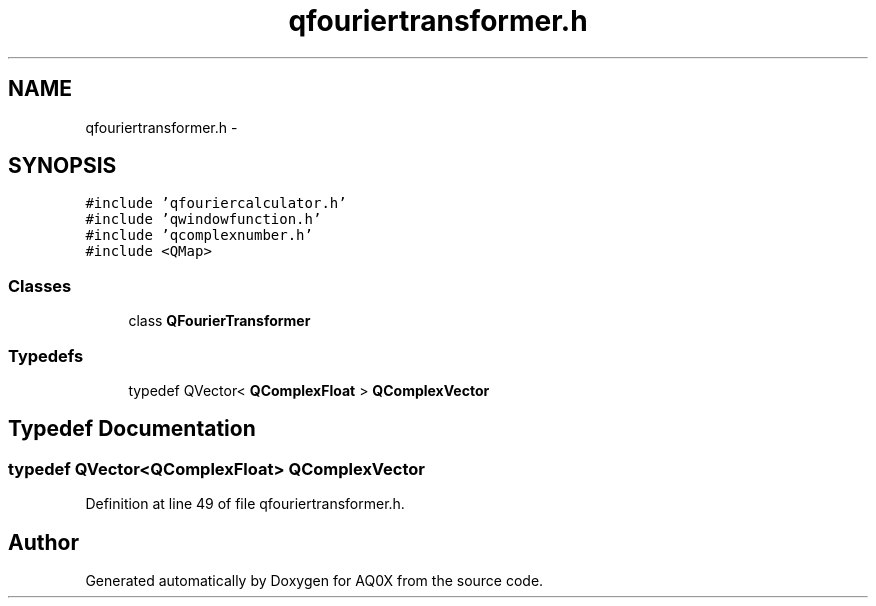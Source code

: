 .TH "qfouriertransformer.h" 3 "Thu Oct 30 2014" "Version V0.0" "AQ0X" \" -*- nroff -*-
.ad l
.nh
.SH NAME
qfouriertransformer.h \- 
.SH SYNOPSIS
.br
.PP
\fC#include 'qfouriercalculator\&.h'\fP
.br
\fC#include 'qwindowfunction\&.h'\fP
.br
\fC#include 'qcomplexnumber\&.h'\fP
.br
\fC#include <QMap>\fP
.br

.SS "Classes"

.in +1c
.ti -1c
.RI "class \fBQFourierTransformer\fP"
.br
.in -1c
.SS "Typedefs"

.in +1c
.ti -1c
.RI "typedef QVector< \fBQComplexFloat\fP > \fBQComplexVector\fP"
.br
.in -1c
.SH "Typedef Documentation"
.PP 
.SS "typedef QVector<\fBQComplexFloat\fP> \fBQComplexVector\fP"

.PP
Definition at line 49 of file qfouriertransformer\&.h\&.
.SH "Author"
.PP 
Generated automatically by Doxygen for AQ0X from the source code\&.
